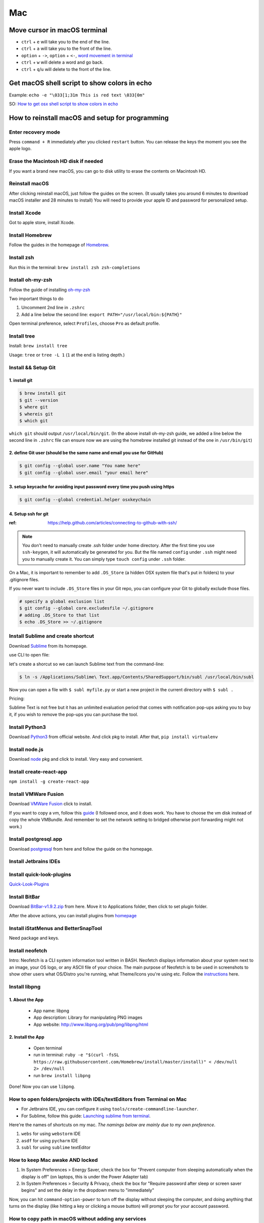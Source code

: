 Mac
===

Move cursor in macOS terminal
-----------------------------
* ``ctrl`` + ``e`` will take you to the end of the line.

* ``ctrl`` + ``a`` will take you to the front of the line.

* ``option`` + ``->``, ``option`` + ``<-``, `word movement in terminal <http://blog.macromates.com/2006/word-movement-in-terminal/>`_

* ``ctrl`` + ``w`` will delete a word and go back.

* ``ctrl`` + ``q``/``u`` will delete to the front of the line.

Get macOS shell script to show colors in echo
---------------------------------------------

Example: ``echo -e "\033[1;31m This is red text \033[0m"``

SO: `How to get osx shell script to show colors in echo <https://stackoverflow.com/questions/28782394/how-to-get-osx-shell-script-to-show-colors-in-echo/>`_

How to reinstall macOS and setup for programming
------------------------------------------------

Enter recovery mode
~~~~~~~~~~~~~~~~~~~

Press ``command + R`` immediately after you clicked ``restart`` button. You can release the keys the moment you see the apple logo.

Erase the Macintosh HD disk if needed
~~~~~~~~~~~~~~~~~~~~~~~~~~~~~~~~~~~~~
If you want a brand new macOS, you can go to disk utility to erase the contents on Macintosh HD.

Reinstall macOS
~~~~~~~~~~~~~~~
After clicking reinstall macOS, just follow the guides on the screen. (It usually takes you around 6 minutes to download macOS installer and 28 minutes to install) You will need to provide your apple ID and password for personalized setup.

Install Xcode
~~~~~~~~~~~~~
Got to apple store, install Xcode.

Install Homebrew
~~~~~~~~~~~~~~~~
Follow the guides in the homepage of `Homebrew <https://brew.sh/>`_.

Install zsh
~~~~~~~~~~~
Run this in the terminal: ``brew install zsh zsh-completions``

Install oh-my-zsh
~~~~~~~~~~~~~~~~~
Follow the guide of installing `oh-my-zsh <https://github.com/robbyrussell/oh-my-zsh>`_

Two important things to do

1. Uncomment 2nd line in ``.zshrc``

2. Add a line below the second line: ``export PATH="/usr/local/bin:${PATH}"``

Open terminal preference, select ``Profiles``, choose ``Pro`` as default profile.

Install tree
~~~~~~~~~~~~
Install: ``brew install tree``

Usage: ``tree`` or ``tree -L 1`` (``1`` at the end is listing depth.)

Install && Setup Git
~~~~~~~~~~~~~~~~~~~~

1. install git
^^^^^^^^^^^^^^

.. code-block:: bash

    $ brew install git
    $ git --version
    $ where git
    $ whereis git
    $ which git


``which git`` should output ``/usr/local/bin/git``. (In the above install oh-my-zsh guide, we added a line below the second line in ``.zshrc`` file can ensure now we are using the homebrew installed git instead of the one in ``/usr/bin/git``)

2. define Git user (should be the same name and email you use for GitHub)
^^^^^^^^^^^^^^^^^^^^^^^^^^^^^^^^^^^^^^^^^^^^^^^^^^^^^^^^^^^^^^^^^^^^^^^^^

.. code-block:: bash

    $ git config --global user.name "You name here"
    $ git config --global user.email "your email here"

3. setup keycache for avoiding input password every time you push using https
^^^^^^^^^^^^^^^^^^^^^^^^^^^^^^^^^^^^^^^^^^^^^^^^^^^^^^^^^^^^^^^^^^^^^^^^^^^^^

.. code-block:: bash

    $ git config --global credential.helper osxkeychain

4. Setup ssh for git
^^^^^^^^^^^^^^^^^^^^

:ref: https://help.github.com/articles/connecting-to-github-with-ssh/

.. note:: You don't need to manually create .ssh folder under home directory. After the first time you use ``ssh-keygen``, it will automatically be generated for you. But the file named ``config`` under ``.ssh`` might need you to manually create it. You can simply type ``touch config`` under ``.ssh`` folder.

On a Mac, it is important to remember to add ``.DS_Store`` (a hidden OSX system file that's put in folders) to your .gitignore files.

If you never want to include ``.DS_Store`` files in your Git repo, you can configure your Git to globally exclude those files.

.. code-block:: bash

    # specify a global exclusion list
    $ git config --global core.excludesfile ~/.gitignore
    # adding .DS_Store to that list
    $ echo .DS_Store >> ~/.gitignore

Install Sublime and create shortcut
~~~~~~~~~~~~~~~~~~~~~~~~~~~~~~~~~~~

Download `Sublime <https://www.sublimetext.com>`_ from its homepage.

use CLI to open file:

let's create a shorcut so we can launch Sublime text from the command-line:

.. code-block:: bash

    $ ln -s /Applications/Sublime\ Text.app/Contents/SharedSupport/bin/subl /usr/local/bin/subl

Now you can open a file with ``$ subl myfile.py`` or start a new project in the current directory with ``$ subl .``

Pricing:

Sublime Text is not free but it has an unlimited evaluation period that comes with notification pop-ups asking you to buy it, if you wish to remove the pop-ups you can purchase the tool.

Install Python3
~~~~~~~~~~~~~~~
Download `Python3 <https://www.python.org/downloads/release/python-362/>`_ from official website. And click pkg to install. After that, ``pip install virtualenv``

Install node.js
~~~~~~~~~~~~~~~
Download `node <https://nodejs.org/en/download/>`_ pkg and click to install. Very easy and convenient.

Install create-react-app
~~~~~~~~~~~~~~~~~~~~~~~~
``npm install -g create-react-app``


Install VMWare Fusion
~~~~~~~~~~~~~~~~~~~~~
Download `VMWare Fusion <https://www.vmware.com/products/fusion.htm/>`_ click to install.

If you want to copy a vm, follow this `guide <https://kb.vmware.com/selfservice/microsites/search.do?language=en_US&cmd=displayKC&externalId=1023555>`_
(I followed once, and it does work. You have to choose the vm disk instead of copy the whole VMBundle. And remember to set the network setting to bridged otherwise port forwarding might not work.)

Install postgresql.app
~~~~~~~~~~~~~~~~~~~~~~
Download `postgresql <https://postgresapp.com>`_ from here and follow the guide on the homepage.

Install Jetbrains IDEs
~~~~~~~~~~~~~~~~~~~~~~

Install quick-look-plugins
~~~~~~~~~~~~~~~~~~~~~~~~~~
`Quick-Look-Plugins <https://github.com/sindresorhus/quick-look-plugins/>`_


Install BitBar
~~~~~~~~~~~~~~
Download `BitBar-v1.9.2.zip <https://github.com/matryer/bitbar/releases/tag/v1.9.2>`_ from here. Move it to Applications folder, then click to set plugin folder.

After the above actions, you can install plugins from `homepage <https://getbitbar.com>`_

Install iStatMenus and BetterSnapTool
~~~~~~~~~~~~~~~~~~~~~~~~~~~~~~~~~~~~~
Need package and keys.

Install neofetch
~~~~~~~~~~~~~~~~
Intro: Neofetch is a CLI system information tool written in BASH. Neofetch displays information about your system next to an image, your OS logo, or any ASCII file of your choice. The main purpose of Neofetch is to be used in screenshots to show other users what OS/Distro you're running, what Theme/Icons you're using etc.
Follow the `instructions <https://github.com/dylanaraps/neofetch/wiki/Installation>`_ here.

Install libpng
~~~~~~~~~~~~~~
1. About the App
^^^^^^^^^^^^^^^^

    * App name: libpng
    * App description: Library for manipulating PNG images
    * App website: http://www.libpng.org/pub/png/libpng/html

2. Install the App
^^^^^^^^^^^^^^^^^^

    * Open terminal
    * run in terminal: ``ruby -e "$(curl -fsSL https://raw.githubusercontent.com/Homebrew/install/master/install)" < /dev/null 2> /dev/null``
    * run ``brew install libpng``

Done! Now you can use ``libpng``.


.. _mbp_terminal_shortcut:

How to open folders/projects with IDEs/textEditors from Terminal on Mac
~~~~~~~~~~~~~~~~~~~~~~~~~~~~~~~~~~~~~~~~~~~~~~~~~~~~~~~~~~~~~~~~~~~~~~~

* For Jetbrains IDE, you can configure it using ``tools/create-commandline-launcher``.

* For Sublime, follow this guide: `Launching sublime from terminal <https://ashleynolan.co.uk/blog/launching-sublime-from-the-terminal>`_.

Here're the names of shortcuts on my mac. *The namings below are mainly due to my own preference*.

1. ``webs`` for using ``webstorm`` IDE
2. ``asdf`` for using ``pycharm`` IDE
3. ``subl`` for using ``sublime`` textEditor


How to keep Mac awake AND locked
~~~~~~~~~~~~~~~~~~~~~~~~~~~~~~~~

1. In System Preferences > Energy Saver, check the box for "Prevent computer from sleeping automatically when the display is off" (on laptops, this is under the Power Adapter tab)
2. In System Preferences > Security & Privacy, check the box for "Require password after sleep or screen saver begins" and set the delay in the dropdown menu to "immediately"


Now, you can hit ``command-option-power`` to turn off the display without sleeping the computer, and doing anything that turns on the display (like hitting a key or clicking a mouse button) will prompt you for your account password.


.. _copy_path_in_macOS:

How to copy path in macOS without adding any services
~~~~~~~~~~~~~~~~~~~~~~~~~~~~~~~~~~~~~~~~~~~~~~~~~~~~~
1. Navigate to the file or folder you wish to copy the path for

2. Right-click (or Control+Click, or a Two-Finger click on Trackpads) on the file or folder in the Mac Finder

3. While in the right-click menu, hold down the OPTION key to reveal the “Copy (item name) as Pathname” option, it replaces the standard Copy option

4. Once selected, the file or folders path is now in the clipboard, ready to be pasted anywhere


how to verify checksum
----------------------

:ref: https://forums.appleinsider.com/discussion/192161/how-to-verify-checksums-when-you-download-an-app-for-your-mac


how to uninstall jetbrains IDEs on macOS
----------------------------------------

:ref: https://apple.stackexchange.com/questions/231769/how-to-uninstall-jetbrains-ide